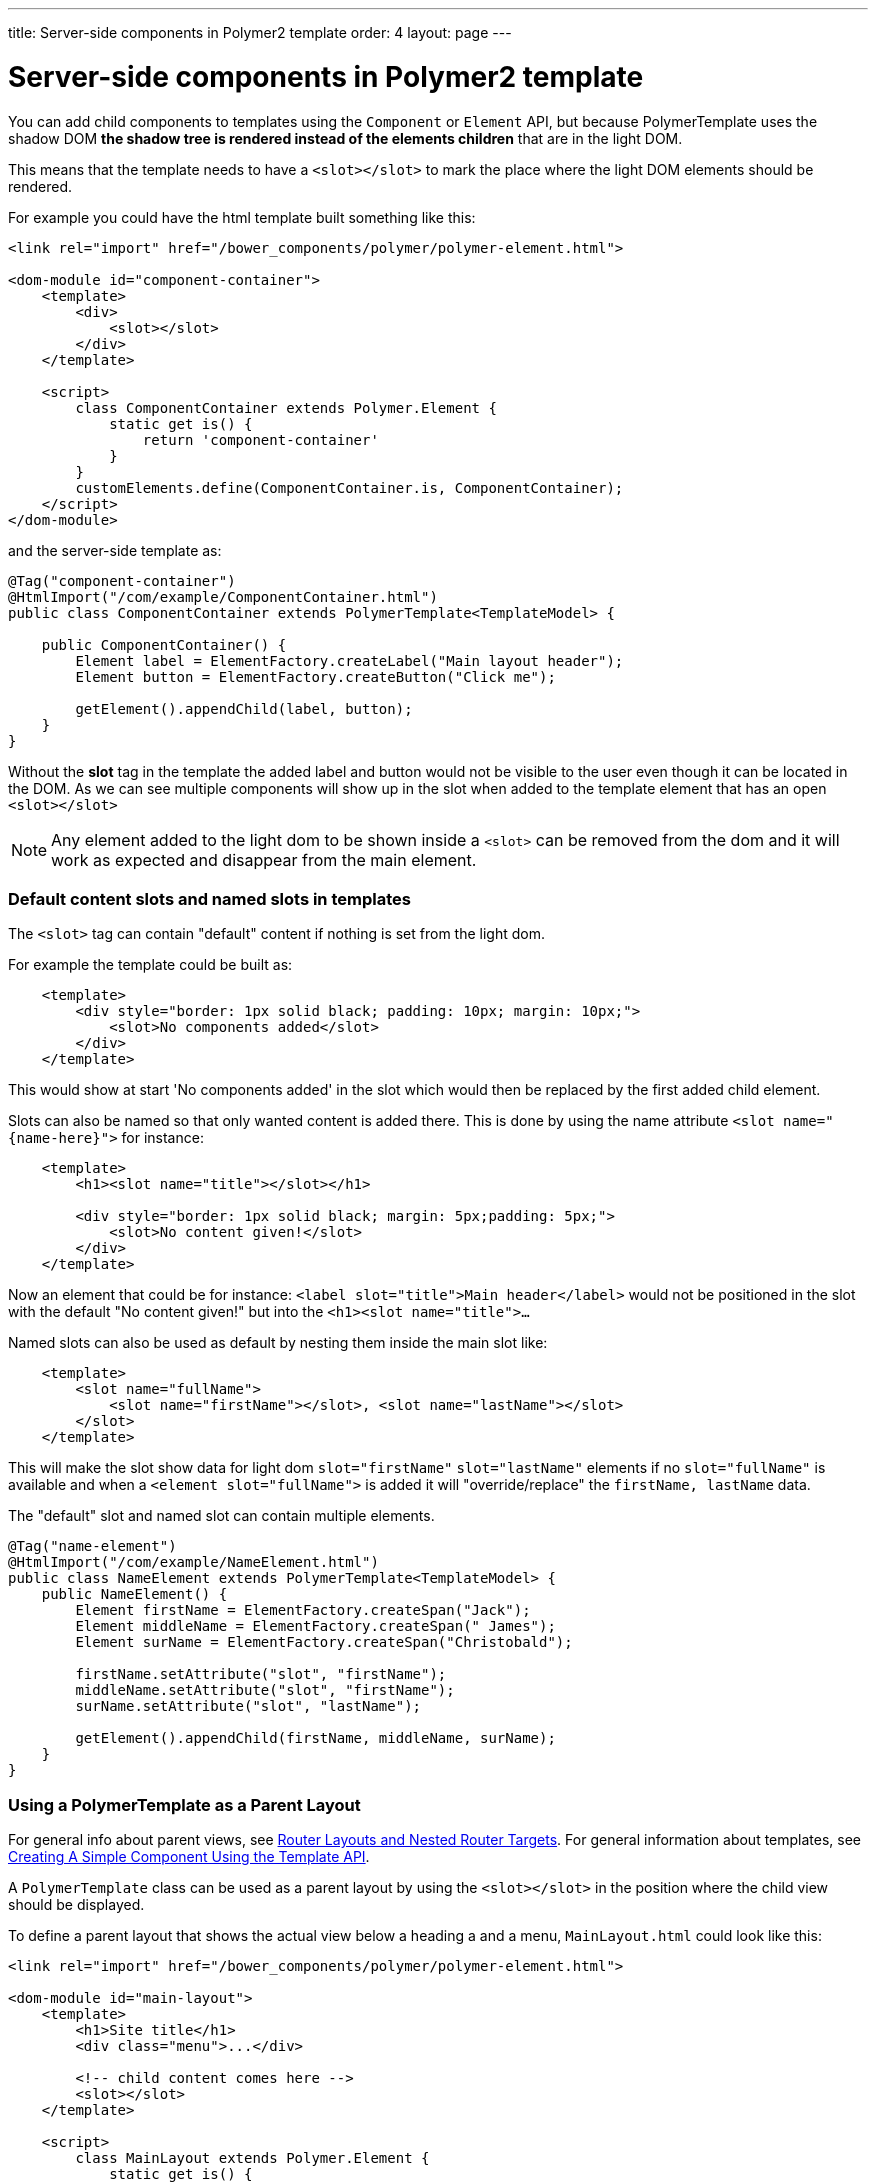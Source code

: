 ---
title: Server-side components in Polymer2 template
order: 4
layout: page
---


= Server-side components in Polymer2 template

You can add child components to templates using the `Component` or `Element` API, but because PolymerTemplate uses the shadow DOM *the shadow tree is rendered instead of the elements children* that are in the light DOM.

This means that the template needs to have a `<slot></slot>` to mark the place where the light DOM elements should be rendered.

For example you could have the html template built something like this:
[source,html]
----
<link rel="import" href="/bower_components/polymer/polymer-element.html">

<dom-module id="component-container">
    <template>
        <div>
            <slot></slot>
        </div>
    </template>

    <script>
        class ComponentContainer extends Polymer.Element {
            static get is() {
                return 'component-container'
            }
        }
        customElements.define(ComponentContainer.is, ComponentContainer);
    </script>
</dom-module>
----

and the server-side template as:
[source,java]
----
@Tag("component-container")
@HtmlImport("/com/example/ComponentContainer.html")
public class ComponentContainer extends PolymerTemplate<TemplateModel> {

    public ComponentContainer() {
        Element label = ElementFactory.createLabel("Main layout header");
        Element button = ElementFactory.createButton("Click me");

        getElement().appendChild(label, button);
    }
}

----

Without the *slot* tag in the template the added label and button would not be visible to the user even though it can be located in the DOM.
As we can see multiple components will show up in the slot when added to the template element that has an open `<slot></slot>`

[NOTE]
Any element added to the light dom to be shown inside a `<slot>` can be removed from the dom and it will work as expected and disappear from the main element.

=== Default content slots and named slots in templates

The `<slot>` tag can contain "default" content if nothing is set from the light dom.

For example the template could be built as:
[source,html]
----
    <template>
        <div style="border: 1px solid black; padding: 10px; margin: 10px;">
            <slot>No components added</slot>
        </div>
    </template>
----

This would show at start 'No components added' in the slot which would then be replaced by the first added child element.

Slots can also be named so that only wanted content is added there. This is done by using the name attribute `<slot name="{name-here}">` for instance:
[source,html]
----
    <template>
        <h1><slot name="title"></slot></h1>

        <div style="border: 1px solid black; margin: 5px;padding: 5px;">
            <slot>No content given!</slot>
        </div>
    </template>
----

Now an element that could be for instance: `<label slot="title">Main header</label>` would not be positioned in the
slot with the default "No content given!" but into the `<h1><slot name="title">...`

Named slots can also be used as default by nesting them inside the main slot like:
[source,html]
----
    <template>
        <slot name="fullName">
            <slot name="firstName"></slot>, <slot name="lastName"></slot>
        </slot>
    </template>
----

This will make the slot show data for light dom `slot="firstName"` `slot="lastName"` elements if no `slot="fullName"` is available and when a `<element slot="fullName">` is
added it will "override/replace" the `firstName, lastName` data.

The "default" slot and named slot can contain multiple elements.

[source,java]
----
@Tag("name-element")
@HtmlImport("/com/example/NameElement.html")
public class NameElement extends PolymerTemplate<TemplateModel> {
    public NameElement() {
        Element firstName = ElementFactory.createSpan("Jack");
        Element middleName = ElementFactory.createSpan(" James");
        Element surName = ElementFactory.createSpan("Christobald");

        firstName.setAttribute("slot", "firstName");
        middleName.setAttribute("slot", "firstName");
        surName.setAttribute("slot", "lastName");

        getElement().appendChild(firstName, middleName, surName);
    }
}
----

=== Using a PolymerTemplate as a Parent Layout

For general info about parent views, see <<../routing/tutorial-router-layout#,Router Layouts and Nested Router Targets>>. For general information about templates, see <<tutorial-template-basic#,Creating A Simple Component Using the Template API>>.

A `PolymerTemplate` class can be used as a parent layout by using the `<slot></slot>` in the position where the child view should be displayed.

To define a parent layout that shows the actual view below a heading a and a menu, `MainLayout.html` could look like this:
[source,html]
----
<link rel="import" href="/bower_components/polymer/polymer-element.html">

<dom-module id="main-layout">
    <template>
        <h1>Site title</h1>
        <div class="menu">...</div>

        <!-- child content comes here -->
        <slot></slot>
    </template>

    <script>
        class MainLayout extends Polymer.Element {
            static get is() {
                return 'main-layout'
            }
        }
        customElements.define(MainLayout.is, MainLayout);
    </script>
</dom-module>
----

To use the template file, you also need a basic template component class with an html import for the template file.
Right now you need to also implement the `RouterLayout` interface:

[source,java]
----
@Tag("main-layout")
@HtmlImport("/com/example/ComponentContainer.html")
public class MainLayout extends PolymerTemplate<TemplateModel> 
        implements RouterLayout {
}
----

[NOTE]
The method `showRouterLayoutContent(HasElement)` in the `RouterLayout` interface 
has default implementation so you don't need to write anything in addition to that.
But you may reimplement it as you wish.

Now you may use `MainLayout` as a parent layout via `@Route` annotation 
or `@ParentLayout` annotation:

[source,java]
----
@Route(value="editor", layout=MainLayout.class)
public class Editor extends Div {
}

@ParentLayout(MainLayout.class)
public class MenuBar extends Div {
}
----

[NOTE]
See <<../routing/tutorial-router-layout#,Router Layouts and Nested Router Targets>> for the details
about using routing and the annotations mentioned here.
